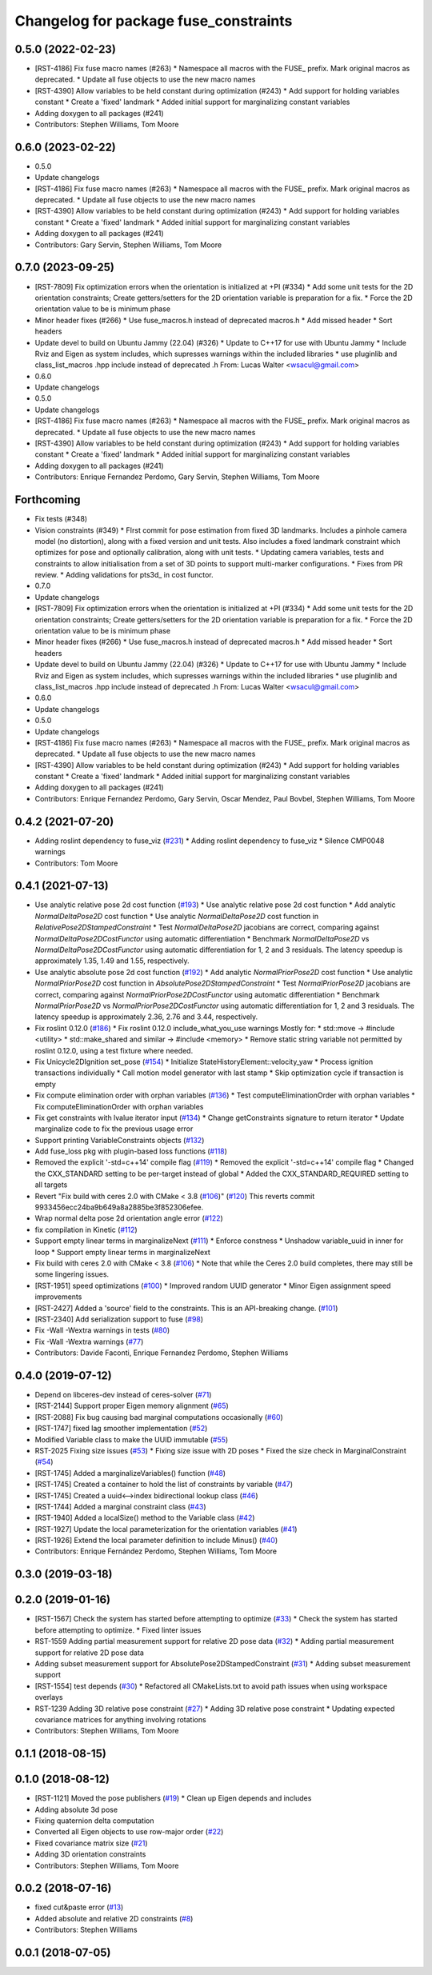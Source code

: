 ^^^^^^^^^^^^^^^^^^^^^^^^^^^^^^^^^^^^^^
Changelog for package fuse_constraints
^^^^^^^^^^^^^^^^^^^^^^^^^^^^^^^^^^^^^^

0.5.0 (2022-02-23)
------------------
* [RST-4186] Fix fuse macro names (#263)
  * Namespace all macros with the FUSE\_ prefix. Mark original macros as deprecated.
  * Update all fuse objects to use the new macro names
* [RST-4390] Allow variables to be held constant during optimization (#243)
  * Add support for holding variables constant
  * Create a 'fixed' landmark
  * Added initial support for marginalizing constant variables
* Adding doxygen to all packages (#241)
* Contributors: Stephen Williams, Tom Moore

0.6.0 (2023-02-22)
------------------
* 0.5.0
* Update changelogs
* [RST-4186] Fix fuse macro names (#263)
  * Namespace all macros with the FUSE\_ prefix. Mark original macros as deprecated.
  * Update all fuse objects to use the new macro names
* [RST-4390] Allow variables to be held constant during optimization (#243)
  * Add support for holding variables constant
  * Create a 'fixed' landmark
  * Added initial support for marginalizing constant variables
* Adding doxygen to all packages (#241)
* Contributors: Gary Servin, Stephen Williams, Tom Moore

0.7.0 (2023-09-25)
------------------
* [RST-7809] Fix optimization errors when the orientation is initialized at +PI (#334)
  * Add some unit tests for the 2D orientation constraints; Create getters/setters for the 2D orientation variable is preparation for a fix.
  * Force the 2D orientation value to be is minimum phase
* Minor header fixes (#266)
  * Use fuse_macros.h instead of deprecated macros.h
  * Add missed header
  * Sort headers
* Update devel to build on Ubuntu Jammy (22.04) (#326)
  * Update to C++17 for use with Ubuntu Jammy
  * Include Rviz and Eigen as system includes, which supresses warnings within the included libraries
  * use pluginlib and class_list_macros .hpp include instead of deprecated .h From: Lucas Walter <wsacul@gmail.com>
* 0.6.0
* Update changelogs
* 0.5.0
* Update changelogs
* [RST-4186] Fix fuse macro names (#263)
  * Namespace all macros with the FUSE\_ prefix. Mark original macros as deprecated.
  * Update all fuse objects to use the new macro names
* [RST-4390] Allow variables to be held constant during optimization (#243)
  * Add support for holding variables constant
  * Create a 'fixed' landmark
  * Added initial support for marginalizing constant variables
* Adding doxygen to all packages (#241)
* Contributors: Enrique Fernandez Perdomo, Gary Servin, Stephen Williams, Tom Moore

Forthcoming
-----------
* Fix tests (#348)
* Vision constraints (#349)
  * FIrst commit for pose estimation from fixed 3D
  landmarks. Includes a pinhole camera model
  (no distortion), along with a fixed version and unit tests.
  Also includes a fixed landmark constraint which optimizes
  for pose and optionally calibration, along with unit tests.
  * Updating camera variables, tests and constraints to
  allow initialisation from a set of 3D points to support
  multi-marker configurations.
  * Fixes from PR review.
  * Adding validations for pts3d\_ in cost functor.
* 0.7.0
* Update changelogs
* [RST-7809] Fix optimization errors when the orientation is initialized at +PI (#334)
  * Add some unit tests for the 2D orientation constraints; Create getters/setters for the 2D orientation variable is preparation for a fix.
  * Force the 2D orientation value to be is minimum phase
* Minor header fixes (#266)
  * Use fuse_macros.h instead of deprecated macros.h
  * Add missed header
  * Sort headers
* Update devel to build on Ubuntu Jammy (22.04) (#326)
  * Update to C++17 for use with Ubuntu Jammy
  * Include Rviz and Eigen as system includes, which supresses warnings within the included libraries
  * use pluginlib and class_list_macros .hpp include instead of deprecated .h From: Lucas Walter <wsacul@gmail.com>
* 0.6.0
* Update changelogs
* 0.5.0
* Update changelogs
* [RST-4186] Fix fuse macro names (#263)
  * Namespace all macros with the FUSE\_ prefix. Mark original macros as deprecated.
  * Update all fuse objects to use the new macro names
* [RST-4390] Allow variables to be held constant during optimization (#243)
  * Add support for holding variables constant
  * Create a 'fixed' landmark
  * Added initial support for marginalizing constant variables
* Adding doxygen to all packages (#241)
* Contributors: Enrique Fernandez Perdomo, Gary Servin, Oscar Mendez, Paul Bovbel, Stephen Williams, Tom Moore

0.4.2 (2021-07-20)
------------------
* Adding roslint dependency to fuse_viz (`#231 <https://github.com/locusrobotics/fuse/issues/231>`_)
  * Adding roslint dependency to fuse_viz
  * Silence CMP0048 warnings
* Contributors: Tom Moore

0.4.1 (2021-07-13)
------------------
* Use analytic relative pose 2d cost function (`#193 <https://github.com/locusrobotics/fuse/issues/193>`_)
  * Use analytic relative pose 2d cost function
  * Add analytic `NormalDeltaPose2D` cost function
  * Use analytic `NormalDeltaPose2D` cost function in
  `RelativePose2DStampedConstraint`
  * Test `NormalDeltaPose2D` jacobians are correct, comparing against
  `NormalDeltaPose2DCostFunctor` using automatic differentiation
  * Benchmark `NormalDeltaPose2D` vs `NormalDeltaPose2DCostFunctor` using
  automatic differentiation for 1, 2 and 3 residuals. The latency
  speedup is approximately 1.35, 1.49 and 1.55, respectively.
* Use analytic absolute pose 2d cost function (`#192 <https://github.com/locusrobotics/fuse/issues/192>`_)
  * Add analytic `NormalPriorPose2D` cost function
  * Use analytic `NormalPriorPose2D` cost function in
  `AbsolutePose2DStampedConstraint`
  * Test `NormalPriorPose2D` jacobians are correct, comparing against
  `NormalPriorPose2DCostFunctor` using automatic differentiation
  * Benchmark `NormalPriorPose2D` vs `NormalPriorPose2DCostFunctor` using
  automatic differentiation for 1, 2 and 3 residuals. The latency
  speedup is approximately 2.36, 2.76 and 3.44, respectively.
* Fix roslint 0.12.0 (`#186 <https://github.com/locusrobotics/fuse/issues/186>`_)
  * Fix roslint 0.12.0 include_what_you_use warnings
  Mostly for:
  * std::move -> #include <utility>
  * std::make_shared and similar -> #include <memory>
  * Remove static string variable not permitted by roslint 0.12.0, using a test fixture where needed.
* Fix Unicycle2DIgnition set_pose (`#154 <https://github.com/locusrobotics/fuse/issues/154>`_)
  * Initialize StateHistoryElement::velocity_yaw
  * Process ignition transactions individually
  * Call motion model generator with last stamp
  * Skip optimization cycle if transaction is empty
* Fix compute elimination order with orphan variables (`#136 <https://github.com/locusrobotics/fuse/issues/136>`_)
  * Test computeEliminationOrder with orphan variables
  * Fix computeEliminationOrder with orphan variables
* Fix get constraints with lvalue iterator input (`#134 <https://github.com/locusrobotics/fuse/issues/134>`_)
  * Change getConstraints signature to return iterator
  * Update marginalize code to fix the previous usage error
* Support printing VariableConstraints objects (`#132 <https://github.com/locusrobotics/fuse/issues/132>`_)
* Add fuse_loss pkg with plugin-based loss functions (`#118 <https://github.com/locusrobotics/fuse/issues/118>`_)
* Removed the explicit '-std=c++14' compile flag (`#119 <https://github.com/locusrobotics/fuse/issues/119>`_)
  * Removed the explicit '-std=c++14' compile flag
  * Changed the CXX_STANDARD setting to be per-target instead of global
  * Added the CXX_STANDARD_REQUIRED setting to all targets
* Revert "Fix build with ceres 2.0 with CMake < 3.8 (`#106 <https://github.com/locusrobotics/fuse/issues/106>`_)" (`#120 <https://github.com/locusrobotics/fuse/issues/120>`_)
  This reverts commit 9933456ecc24ba9b649a8a2885be3f852306efee.
* Wrap normal delta pose 2d orientation angle error (`#122 <https://github.com/locusrobotics/fuse/issues/122>`_)
* fix compilation in Kinetic (`#112 <https://github.com/locusrobotics/fuse/issues/112>`_)
* Support empty linear terms in marginalizeNext (`#111 <https://github.com/locusrobotics/fuse/issues/111>`_)
  * Enforce constness
  * Unshadow variable_uuid in inner for loop
  * Support empty linear terms in marginalizeNext
* Fix build with ceres 2.0 with CMake < 3.8 (`#106 <https://github.com/locusrobotics/fuse/issues/106>`_)
  * Note that while the Ceres 2.0 build completes, there may still be some lingering issues.
* [RST-1951] speed optimizations (`#100 <https://github.com/locusrobotics/fuse/issues/100>`_)
  * Improved random UUID generator
  * Minor Eigen assignment speed improvements
* [RST-2427] Added a 'source' field to the constraints. This is an API-breaking change. (`#101 <https://github.com/locusrobotics/fuse/issues/101>`_)
* [RST-2340] Add serialization support to fuse (`#98 <https://github.com/locusrobotics/fuse/issues/98>`_)
* Fix -Wall -Wextra warnings in tests (`#80 <https://github.com/locusrobotics/fuse/issues/80>`_)
* Fix -Wall -Wextra warnings (`#77 <https://github.com/locusrobotics/fuse/issues/77>`_)
* Contributors: Davide Faconti, Enrique Fernandez Perdomo, Stephen Williams

0.4.0 (2019-07-12)
------------------
* Depend on libceres-dev instead of ceres-solver (`#71 <https://github.com/locusrobotics/fuse/issues/71>`_)
* [RST-2144] Support proper Eigen memory alignment (`#65 <https://github.com/locusrobotics/fuse/issues/65>`_)
* [RST-2088] Fix bug causing bad marginal computations occasionally (`#60 <https://github.com/locusrobotics/fuse/issues/60>`_)
* [RST-1747] fixed lag smoother implementation (`#52 <https://github.com/locusrobotics/fuse/issues/52>`_)
* Modified Variable class to make the UUID immutable (`#55 <https://github.com/locusrobotics/fuse/issues/55>`_)
* RST-2025 Fixing size issues (`#53 <https://github.com/locusrobotics/fuse/issues/53>`_)
  * Fixing size issue with 2D poses
  * Fixed the size check in MarginalConstraint (`#54 <https://github.com/locusrobotics/fuse/issues/54>`_)
* [RST-1745] Added a marginalizeVariables() function (`#48 <https://github.com/locusrobotics/fuse/issues/48>`_)
* [RST-1745] Created a container to hold the list of constraints by variable (`#47 <https://github.com/locusrobotics/fuse/issues/47>`_)
* [RST-1745] Created a uuid<-->index bidirectional lookup class (`#46 <https://github.com/locusrobotics/fuse/issues/46>`_)
* [RST-1744] Added a marginal constraint class (`#43 <https://github.com/locusrobotics/fuse/issues/43>`_)
* [RST-1940] Added a localSize() method to the Variable class (`#42 <https://github.com/locusrobotics/fuse/issues/42>`_)
* [RST-1927] Update the local parameterization for the orientation variables (`#41 <https://github.com/locusrobotics/fuse/issues/41>`_)
* [RST-1926] Extend the local parameter definition to include Minus() (`#40 <https://github.com/locusrobotics/fuse/issues/40>`_)
* Contributors: Enrique Fernández Perdomo, Stephen Williams, Tom Moore

0.3.0 (2019-03-18)
------------------

0.2.0 (2019-01-16)
------------------
* [RST-1567] Check the system has started before attempting to optimize (`#33 <https://github.com/locusrobotics/fuse/issues/33>`_)
  * Check the system has started before attempting to optimize.
  * Fixed linter issues
* RST-1559 Adding partial measurement support for relative 2D pose data (`#32 <https://github.com/locusrobotics/fuse/issues/32>`_)
  * Adding partial measurement support for relative 2D pose data
* Adding subset measurement support for AbsolutePose2DStampedConstraint (`#31 <https://github.com/locusrobotics/fuse/issues/31>`_)
  * Adding subset measurement support
* [RST-1554] test depends (`#30 <https://github.com/locusrobotics/fuse/issues/30>`_)
  * Refactored all CMakeLists.txt to avoid path issues when using workspace overlays
* RST-1239 Adding 3D relative pose constraint (`#27 <https://github.com/locusrobotics/fuse/issues/27>`_)
  * Adding 3D relative pose constraint
  * Updating expected covariance matrices for anything involving rotations
* Contributors: Stephen Williams, Tom Moore

0.1.1 (2018-08-15)
------------------

0.1.0 (2018-08-12)
------------------
* [RST-1121] Moved the pose publishers (`#19 <https://github.com/locusrobotics/fuse/issues/19>`_)
  * Clean up Eigen depends and includes
* Adding absolute 3d pose
* Fixing quaternion delta computation
* Converted all Eigen objects to use row-major order (`#22 <https://github.com/locusrobotics/fuse/issues/22>`_)
* Fixed covariance matrix size (`#21 <https://github.com/locusrobotics/fuse/issues/21>`_)
* Adding 3D orientation constraints
* Contributors: Stephen Williams, Tom Moore

0.0.2 (2018-07-16)
------------------
* fixed cut&paste error (`#13 <https://github.com/locusrobotics/fuse/issues/13>`_)
* Added absolute and relative 2D constraints (`#8 <https://github.com/locusrobotics/fuse/issues/8>`_)
* Contributors: Stephen Williams

0.0.1 (2018-07-05)
------------------
